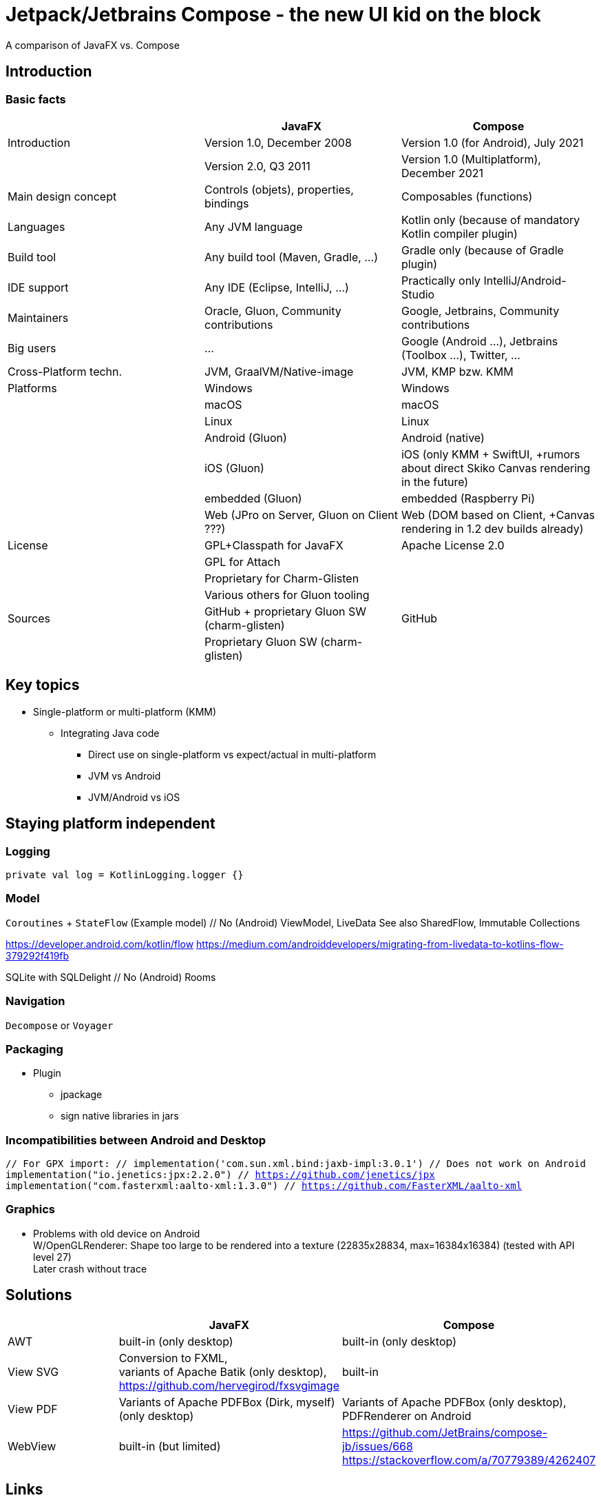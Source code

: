 = Jetpack/Jetbrains Compose - the new UI kid on the block

A comparison of JavaFX vs. Compose

== Introduction

=== Basic facts

|===
|                       | JavaFX                                        | Compose

| Introduction          | Version 1.0, December 2008                    | Version 1.0 (for Android), July 2021
|                       | Version 2.0, Q3 2011                          | Version 1.0 (Multiplatform), December 2021
| Main design concept   | Controls (objets), properties, bindings       | Composables (functions)
| Languages             | Any JVM language                              | Kotlin only (because of mandatory Kotlin compiler plugin)
| Build tool            | Any build tool (Maven, Gradle, ...)           | Gradle only (because of Gradle plugin)
| IDE support           | Any IDE (Eclipse, IntelliJ, ...)              | Practically only IntelliJ/Android-Studio
| Maintainers           | Oracle, Gluon, Community contributions        | Google, Jetbrains, Community contributions
| Big users             | ...                                           | Google (Android ...), Jetbrains (Toolbox ...), Twitter, ...
| Cross-Platform techn. | JVM, GraalVM/Native-image                     | JVM, KMP bzw. KMM
| Platforms             | Windows                                       | Windows
|                       | macOS                                         | macOS
|                       | Linux                                         | Linux
|                       | Android (Gluon)                               | Android (native)
|                       | iOS (Gluon)                                   | iOS (only KMM + SwiftUI, +rumors about direct Skiko Canvas rendering in the future)
|                       | embedded (Gluon)                              | embedded (Raspberry Pi)
|                       | Web (JPro on Server, Gluon on Client ???)     | Web (DOM based on Client, +Canvas rendering in 1.2 dev builds already)
| License               | GPL+Classpath for JavaFX                      | Apache License 2.0
|                       | GPL for Attach                                |
|                       | Proprietary for Charm-Glisten                 |
|                       | Various others for Gluon tooling              |
| Sources               | GitHub + proprietary Gluon SW (charm-glisten) | GitHub
|                       | Proprietary Gluon SW (charm-glisten)          |
|===

== Key topics

* Single-platform or multi-platform (KMM)
  ** Integrating Java code
     *** Direct use on single-platform vs expect/actual in multi-platform
     *** JVM vs Android
     *** JVM/Android vs iOS



== Staying platform independent

=== Logging

`private val log = KotlinLogging.logger {}`

=== Model

`Coroutines` + `StateFlow` (Example model)   // No (Android) ViewModel, LiveData
See also SharedFlow, Immutable Collections

https://developer.android.com/kotlin/flow
https://medium.com/androiddevelopers/migrating-from-livedata-to-kotlins-flow-379292f419fb

SQLite with SQLDelight      // No (Android) Rooms

=== Navigation

`Decompose` or `Voyager`

=== Packaging

* Plugin
  ** jpackage
  ** sign native libraries in jars

=== Incompatibilities between Android and Desktop

``
    // For GPX import:
    //  implementation('com.sun.xml.bind:jaxb-impl:3.0.1') // Does not work on Android
    implementation("io.jenetics:jpx:2.2.0") // https://github.com/jenetics/jpx
    implementation("com.fasterxml:aalto-xml:1.3.0") // https://github.com/FasterXML/aalto-xml
``

=== Graphics

* Problems with old device on Android +
  W/OpenGLRenderer: Shape too large to be rendered into a texture (22835x28834, max=16384x16384) (tested with API level 27) +
  Later crash without trace

== Solutions

|===
|                     | JavaFX                                                      | Compose

| AWT                 | built-in (only desktop)                                     | built-in (only desktop)
| View SVG            | Conversion to FXML, +
                        variants of Apache Batik (only desktop), +
                        https://github.com/hervegirod/fxsvgimage                    | built-in
| View PDF            | Variants of Apache PDFBox (Dirk, myself) (only desktop)     | Variants of Apache PDFBox (only desktop), +
                                                                                      PDFRenderer on Android
| WebView             | built-in (but limited)                                      | https://github.com/JetBrains/compose-jb/issues/668
                                                                                      https://stackoverflow.com/a/70779389/4262407
|===


== Links

Announcements:

https://blog.jetbrains.com/kotlin/2021/08/compose-multiplatform-goes-alpha/
https://blog.jetbrains.com/kotlin/2021/12/compose-multiplatform-1-0-is-going-live/


https://www.jetbrains.com/lp/compose-desktop/

https://developer.android.com/jetpack/compose/documentation

https://github.com/JetBrains/compose-jb

https://jeroenmols.com/blog/2021/03/17/share-code-kotlin-multiplatform/


https://arkivanov.github.io/Decompose/
https://github.com/adrielcafe/voyager